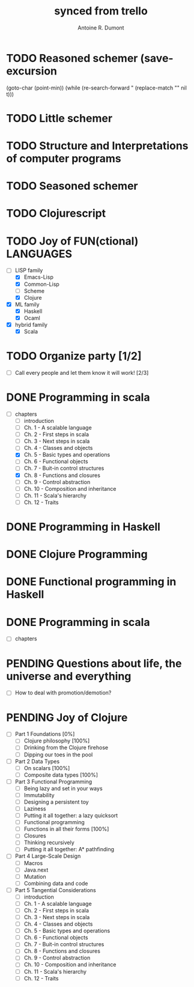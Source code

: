 #+property: board-name    api test board
#+property: board-id      51d99bbc1e1d8988390047f2
#+property: TODO 51d99bbc1e1d8988390047f3
#+property: IN-PROGRESS 51d99bbc1e1d8988390047f4
#+property: DONE 51d99bbc1e1d8988390047f5
#+property: PENDING 51e53898ea3d1780690015ca
#+property: DELEGATED 51e538a89c05f1e25c0027c6
#+property: FAIL 51e538a26f75d07902002d25
#+property: CANCELLED 51e538e6c7a68fa0510014ee
#+TODO: TODO IN-PROGRESS DONE | PENDING DELEGATED FAIL CANCELLED
#+title: synced from trello
#+author: Antoine R. Dumont

* TODO Reasoned schemer  (save-excursion
    (goto-char (point-min))
    (while (re-search-forward "
      (replace-match "" nil t)))
:PROPERTIES:
:END:
* TODO Little schemer
:PROPERTIES:
:END:
* TODO Structure and Interpretations of computer programs
:PROPERTIES:
:END:
* TODO Seasoned schemer
:PROPERTIES:
:END:
* TODO Clojurescript
:PROPERTIES:
:END:
* TODO Joy of FUN(ctional) LANGUAGES
:PROPERTIES:
:END:
- [-] LISP family
  - [X] Emacs-Lisp
  - [X] Common-Lisp
  - [ ] Scheme
  - [X] Clojure
- [X] ML family
  - [X] Haskell
  - [X] Ocaml
- [X] hybrid family
  - [X] Scala
* TODO Organize party [1/2]
:PROPERTIES:
:END:
- [-] Call every people and let them know it will work! [2/3]
* DONE Programming in scala
:PROPERTIES:
:END:
- [-] chapters
  - [-] introduction
  - [-] Ch. 1 - A scalable language
  - [-] Ch. 2 - First steps in scala
  - [-] Ch. 3 - Next steps in scala
  - [-] Ch. 4 - Classes and objects
  - [X] Ch. 5 - Basic types and operations
  - [-] Ch. 6 - Functional objects
  - [-] Ch. 7 - Buit-in control structures
  - [X] Ch. 8 - Functions and closures
  - [-] Ch. 9 - Control abstraction
  - [-] Ch. 10 - Composition and inheritance
  - [-] Ch. 11 - Scala's hierarchy
  - [-] Ch. 12 - Traits
* DONE Programming in Haskell
:PROPERTIES:
:END:
* DONE Clojure Programming
:PROPERTIES:
:END:
* DONE Functional programming in Haskell
:PROPERTIES:
:END:
* DONE Programming in scala
:PROPERTIES:
:END:
- [-] chapters
* PENDING Questions about life, the universe and everything
:PROPERTIES:
:END:
- [-] How to deal with promotion/demotion?
* PENDING Joy of Clojure
:PROPERTIES:
:END:
- [-] Part 1 Foundations [0%]
  - [-] Clojure philosophy [100%]
  - [-] Drinking from the Clojure firehose
  - [-] Dipping our toes in the pool
- [-] Part 2 Data Types
  - [-] On scalars [100%]
  - [-] Composite data types [100%]
- [-] Part 3 Functional Programming
  - [-] Being lazy and set in your ways
  - [-] Immutability
  - [-] Designing a persistent toy
  - [-] Laziness
  - [-] Putting it all together: a lazy quicksort
  - [-] Functional programming
  - [-] Functions in all their forms [100%]
  - [-] Closures
  - [-] Thinking recursively
  - [-] Putting it all together: A* pathfinding
- [-] Part 4 Large-Scale Design
  - [-] Macros
  - [-] Java.next
  - [-] Mutation
  - [-] Combining data and code
- [-] Part 5 Tangential Considerations
  - [-] introduction
  - [-] Ch. 1 - A scalable language
  - [-] Ch. 2 - First steps in scala
  - [-] Ch. 3 - Next steps in scala
  - [-] Ch. 4 - Classes and objects
  - [-] Ch. 5 - Basic types and operations
  - [-] Ch. 6 - Functional objects
  - [-] Ch. 7 - Buit-in control structures
  - [-] Ch. 8 - Functions and closures
  - [-] Ch. 9 - Control abstraction
  - [-] Ch. 10 - Composition and inheritance
  - [-] Ch. 11 - Scala's hierarchy
  - [-] Ch. 12 - Traits
